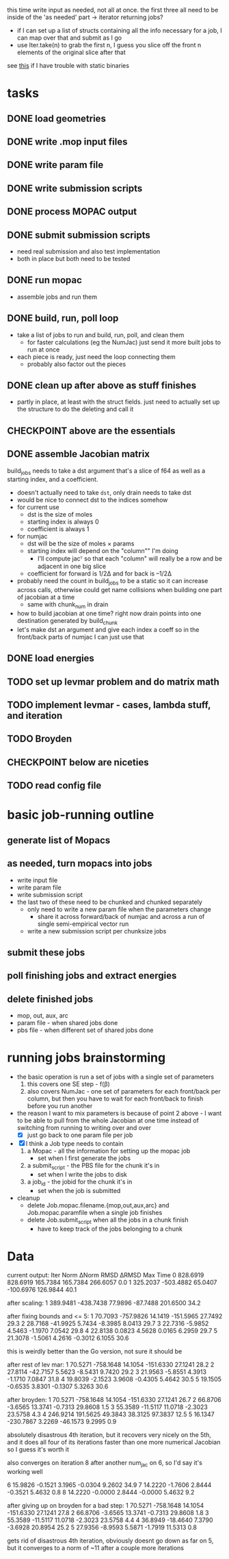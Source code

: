 # -*- org-todo-keyword-faces: (("CHECKPOINT" . "blue") ("WAIT" . "#fce803")); -*-
#+TODO: TODO WAIT | DONE
#+TODO: | CHECKPOINT

this time write input as needed, not all at once. the first three all need to
be inside of the 'as needed' part -> iterator returning jobs?
- if I can set up a list of structs containing all the info necessary for a
  job, I can map over that and submit as I go
- use Iter.take(n) to grab the first n, I guess you slice off the front n
  elements of the original slice after that

see [[https://msfjarvis.dev/posts/building-static-rust-binaries-for-linux/][this]] if I have trouble with static binaries

* tasks
** DONE load geometries
** DONE write .mop input files
** DONE write param file
** DONE write submission scripts
** DONE process MOPAC output
** DONE submit submission scripts
   - need real submission and also test implementation
   - both in place but both need to be tested
** DONE run mopac
   - assemble jobs and run them
** DONE build, run, poll loop
   - take a list of jobs to run and build, run, poll, and clean them
     - for faster calculations (eg the NumJac) just send it more built jobs to
       run at once
   - each piece is ready, just need the loop connecting them
     - probably also factor out the pieces
** DONE clean up after above as stuff finishes
   - partly in place, at least with the struct fields. just need to actually set
     up the structure to do the deleting and call it
** CHECKPOINT above are the essentials
** DONE assemble Jacobian matrix
   build_jobs needs to take a dst argument that's a slice of f64 as well as a
   starting index, and a coefficient.
   - doesn't actually need to take =dst=, only drain needs to take dst
   - would be nice to connect dst to the indices somehow
   - for current use
     - dst is the size of moles
     - starting index is always 0
     - coefficient is always 1
   - for numjac
     - dst will be the size of moles × params
     - starting index will depend on the "column"" I'm doing
       - I'll compute jacᵀ so that each "column" will really be a row and be
         adjacent in one big slice
     - coefficient for forward is 1/2Δ and for back is –1/2Δ

   - probably need the count in build_jobs to be a static so it can increase
     across calls, otherwise could get name collisions when building one part of
     jacobian at a time
     - same with chunk_num in drain
   - how to build jacobian at one time? right now drain points into one
     destination generated by build_chunk
   - let's make dst an argument and give each index a coeff so in the front/back
     parts of numjac I can just use that
** DONE load energies
** TODO set up levmar problem and do matrix math
** TODO implement levmar - cases, lambda stuff, and iteration
** TODO Broyden
** CHECKPOINT below are niceties
** TODO read config file

* basic job-running outline
** generate list of Mopacs
** as needed, turn mopacs into jobs
   - write input file
   - write param file
   - write submission script
   - the last two of these need to be chunked and chunked separately
     - only need to write a new param file when the parameters change
       - share it across forward/back of numjac and across a run of single
         semi-empirical vector run
     - write a new submission script per chunksize jobs
** submit these jobs
** poll finishing jobs and extract energies
** delete finished jobs
   - mop, out, aux, arc
   - param file - when shared jobs done
   - pbs file - when different set of shared jobs done

* running jobs brainstorming
  - the basic operation is run a set of jobs with a single set of parameters
    1. this covers one SE step - f(β)
    2. also covers NumJac - one set of parameters for each front/back per column,
       but then you have to wait for each front/back to finish before you run
       another
  - the reason I want to mix parameters is because of point 2 above - I want to
    be able to pull from the whole Jacobian at one time instead of switching
    from running to writing over and over
    - [X] just go back to one param file per job
  - [X] I think a Job type needs to contain
    1. a Mopac - all the information for setting up the mopac job
       - set when I first generate the jobs
    2. a submit_script - the PBS file for the chunk it's in
       - set when I write the jobs to disk
    3. a job_id - the jobid for the chunk it's in
       - set when the job is submitted
  - cleanup
    - delete Job.mopac.filename.{mop,out,aux,arc} and Job.mopac.paramfile when a
      single job finishes
    - delete Job.submit_script when all the jobs in a chunk finish
      - have to keep track of the jobs belonging to a chunk

* Data
  current output:
  Iter        Norm       ΔNorm        RMSD       ΔRMSD         Max        Time
  0    828.6919    828.6919    165.7384    165.7384    266.6057         0.0
  1    325.2037   -503.4882     65.0407   -100.6976    126.9844        40.1

  after scaling:
  1    389.9481   -438.7438     77.9896    -87.7488    201.6500        34.2

  after fixing bounds and <= 5:
  1     70.7093   -757.9826     14.1419   -151.5965     27.7492        29.3
  2     28.7168    -41.9925      5.7434     -8.3985      8.0413        29.7
  3     22.7316     -5.9852      4.5463     -1.1970      7.0542        29.8
  4     22.8138      0.0823      4.5628      0.0165      6.2959        29.7
  5     21.3078     -1.5061      4.2616     -0.3012      6.1055        30.6

  this is weirdly better than the Go version, not sure it should be

  after rest of lev mar:
  1     70.5271   -758.1648     14.1054   -151.6330     27.1241        28.2
  2     27.8114    -42.7157      5.5623     -8.5431      9.7420        29.2
  3     21.9563     -5.8551      4.3913     -1.1710      7.0847        31.8
  4     19.8039     -2.1523      3.9608     -0.4305      5.4642        30.5
  5     19.1505     -0.6535      3.8301     -0.1307      5.3263        30.6

  after broyden:
  1     70.5271   -758.1648     14.1054   -151.6330     27.1241        26.7
  2     66.8706     -3.6565     13.3741     -0.7313     29.8608         1.5
  3     55.3589    -11.5117     11.0718     -2.3023     23.5758         4.3
  4    246.9214    191.5625     49.3843     38.3125     97.3837        12.5
  5     16.1347   -230.7867      3.2269    -46.1573      9.2995         0.9

  absolutely disastrous 4th iteration, but it recovers very nicely on the 5th,
  and it does all four of its iterations faster than one more numerical
  Jacobian so I guess it's worth it

  also converges on iteration 8 after another num_jac on 6, so I'd say it's
  working well

  6     15.9826     -0.1521      3.1965     -0.0304      9.2602        34.9
  7     14.2220     -1.7606      2.8444     -0.3521      5.4632         0.8
  8     14.2220     -0.0000      2.8444     -0.0000      5.4632         9.2

  after giving up on broyden for a bad step:
  1     70.5271   -758.1648     14.1054   -151.6330     27.1241        27.8
  2     66.8706     -3.6565     13.3741     -0.7313     29.8608         1.8
  3     55.3589    -11.5117     11.0718     -2.3023     23.5758         4.4
  4     36.8949    -18.4640      7.3790     -3.6928     20.8954        25.2
  5     27.9356     -8.9593      5.5871     -1.7919     11.5313         0.8

  gets rid of disastrous 4th iteration, obviously doesnt go down as far on 5,
  but it converges to a norm of ~11 after a couple more iterations
